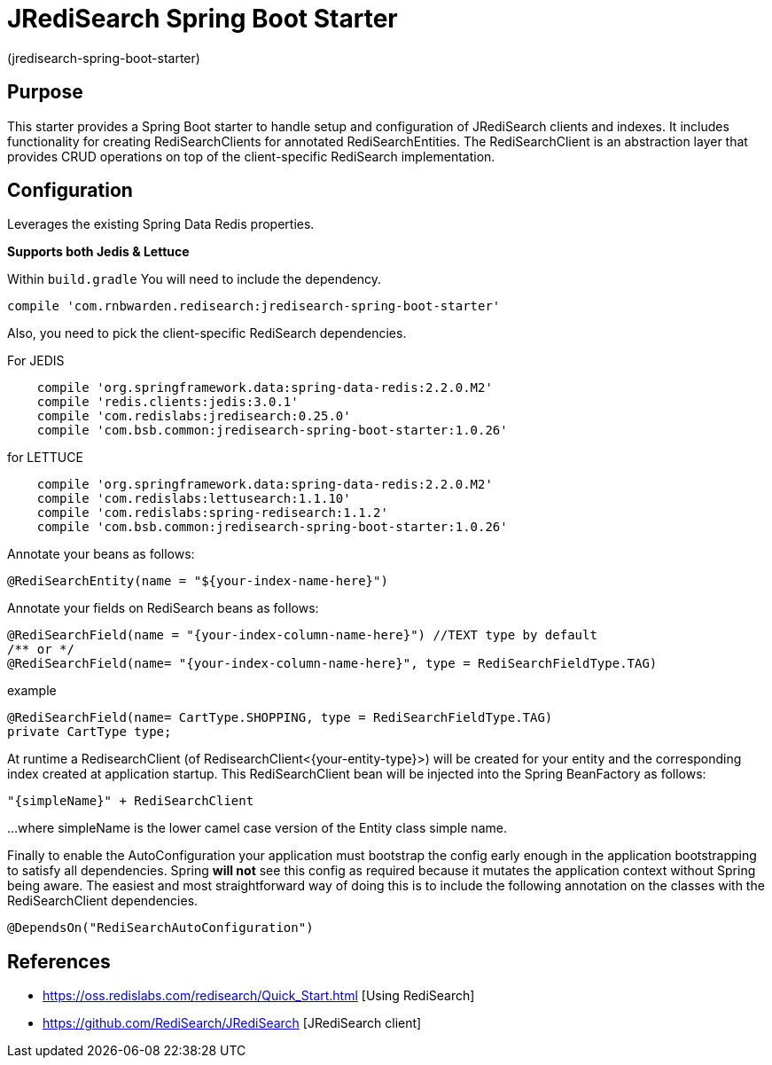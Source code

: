 :checkedbox: pass:normal[{startsb}&#10004;{endsb}]

= JRediSearch Spring Boot Starter

(jredisearch-spring-boot-starter)

== Purpose

This starter provides a Spring Boot starter to handle setup and configuration of JRediSearch clients and indexes.
It includes functionality for creating RediSearchClients for annotated RediSearchEntities. The RediSearchClient is an abstraction layer that provides CRUD operations on top of the client-specific RediSearch implementation.


== Configuration
Leverages the existing Spring Data Redis properties.

*Supports both Jedis & Lettuce*

Within `build.gradle`
You will need to include the dependency.
----
compile 'com.rnbwarden.redisearch:jredisearch-spring-boot-starter'
----
Also, you need to pick the client-specific RediSearch dependencies.

For JEDIS
----
    compile 'org.springframework.data:spring-data-redis:2.2.0.M2'
    compile 'redis.clients:jedis:3.0.1'
    compile 'com.redislabs:jredisearch:0.25.0'
    compile 'com.bsb.common:jredisearch-spring-boot-starter:1.0.26'
----

for LETTUCE
----
    compile 'org.springframework.data:spring-data-redis:2.2.0.M2'
    compile 'com.redislabs:lettusearch:1.1.10'
    compile 'com.redislabs:spring-redisearch:1.1.2'
    compile 'com.bsb.common:jredisearch-spring-boot-starter:1.0.26'
----


Annotate your beans as follows:
[source,java]
----
@RediSearchEntity(name = "${your-index-name-here}")
----

Annotate your fields on RediSearch beans as follows:
[source,java]
----
@RediSearchField(name = "{your-index-column-name-here}") //TEXT type by default
/** or */
@RediSearchField(name= "{your-index-column-name-here}", type = RediSearchFieldType.TAG)
----

example
[source,java]
----
@RediSearchField(name= CartType.SHOPPING, type = RediSearchFieldType.TAG)
private CartType type;
----

At runtime a RedisearchClient (of RedisearchClient<{your-entity-type}>) will be created for your entity and the corresponding index created at application startup.
This RediSearchClient bean will be injected into the Spring BeanFactory as follows:

  "{simpleName}" + RediSearchClient

...where simpleName is the lower camel case version of the Entity class simple name.

Finally to enable the AutoConfiguration your application must bootstrap the config early enough in the application bootstrapping to satisfy all dependencies. Spring *will not* see this config as required because it mutates the application context without Spring being aware.
The easiest and most straightforward way of doing this is to include the following annotation on the classes with the RediSearchClient dependencies.

[source,java]
----
@DependsOn("RediSearchAutoConfiguration")
----


== References

* https://oss.redislabs.com/redisearch/Quick_Start.html [Using RediSearch]
* https://github.com/RediSearch/JRediSearch [JRediSearch client]